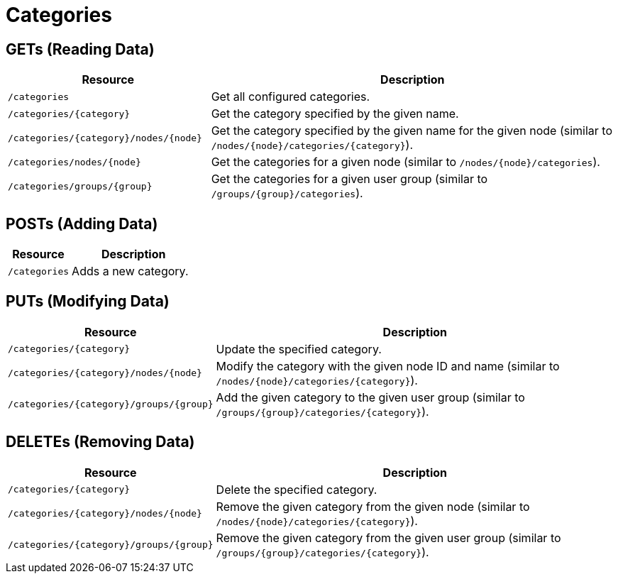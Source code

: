 
= Categories

== GETs (Reading Data)

[options="header", cols="5,10"]
|===
| Resource                                  | Description
| `/categories`                             | Get all configured categories.
| `/categories/\{category}`                | Get the category specified by the given name.
| `/categories/\{category}/nodes/\{node}` | Get the category specified by the given name for the given node (similar to `/nodes/\{node}/categories/\{category}`).
| `/categories/nodes/\{node}`              | Get the categories for a given node (similar to `/nodes/\{node}/categories`).
| `/categories/groups/\{group}`            | Get the categories for a given user group (similar to `/groups/\{group}/categories`).
|===

== POSTs (Adding Data)

[options="header", cols="5,10"]
|===
| Resource      | Description
| `/categories` | Adds a new category.
|===

== PUTs (Modifying Data)

[options="header", cols="5,10"]
|===
| Resource                                    | Description
| `/categories/\{category}`                  | Update the specified category.
| `/categories/\{category}/nodes/\{node}`   | Modify the category with the given node ID and name (similar to `/nodes/\{node}/categories/\{category}`).
| `/categories/\{category}/groups/\{group}` | Add the given category to the given user group (similar to `/groups/\{group}/categories/\{category}`).
|===

== DELETEs (Removing Data)

[options="header", cols="5,10"]
|===
| Resource                                    | Description
| `/categories/\{category}`                  | Delete the specified category.
| `/categories/\{category}/nodes/\{node}`   | Remove the given category from the given node (similar to `/nodes/\{node}/categories/\{category}`).
| `/categories/\{category}/groups/\{group}` | Remove the given category from the given user group (similar to `/groups/\{group}/categories/\{category}`).
|===
